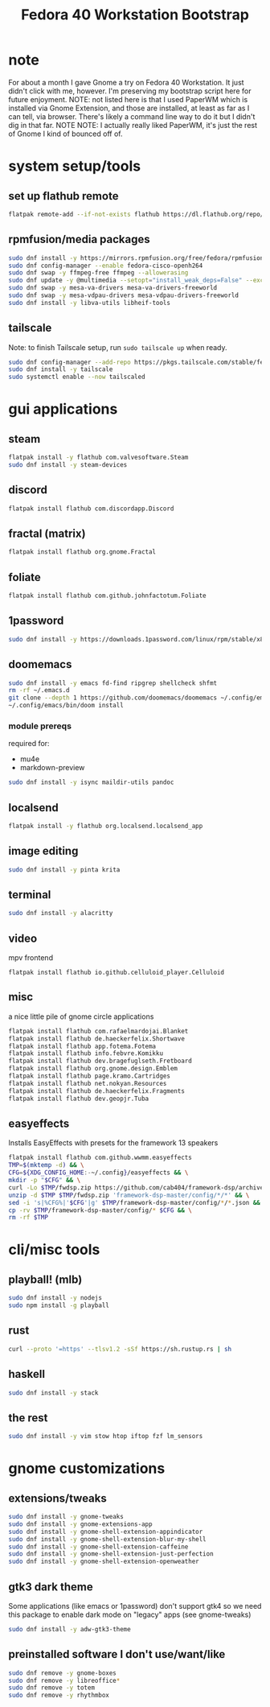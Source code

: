 #+title: Fedora 40 Workstation Bootstrap
#+PROPERTY: header-args:bash :tangle scripts/fedora-40-workstation.sh :comments org :mkdirp yes :shebang "#!/bin/bash" :eval no

* note
For about a month I gave Gnome a try on Fedora 40 Workstation. It just didn't click with me, however. I'm preserving my bootstrap script here for future enjoyment. NOTE: not listed here is that I used PaperWM which is installed via Gnome Extension, and those are installed, at least as far as I can tell, via browser. There's likely a command line way to do it but I didn't dig in that far. NOTE NOTE: I actually really liked PaperWM, it's just the rest of Gnome I kind of bounced off of.

* system setup/tools
** set up flathub remote
#+BEGIN_SRC bash
flatpak remote-add --if-not-exists flathub https://dl.flathub.org/repo/flathub.flatpakrepo
#+END_SRC
** rpmfusion/media packages
#+BEGIN_SRC bash
sudo dnf install -y https://mirrors.rpmfusion.org/free/fedora/rpmfusion-free-release-$(rpm -E %fedora).noarch.rpm https://mirrors.rpmfusion.org/nonfree/fedora/rpmfusion-nonfree-release-$(rpm -E %fedora).noarch.rpm
sudo dnf config-manager --enable fedora-cisco-openh264
sudo dnf swap -y ffmpeg-free ffmpeg --allowerasing
sudo dnf update -y @multimedia --setopt="install_weak_deps=False" --exclude=PackageKit-gstreamer-plugin
sudo dnf swap -y mesa-va-drivers mesa-va-drivers-freeworld
sudo dnf swap -y mesa-vdpau-drivers mesa-vdpau-drivers-freeworld
sudo dnf install -y libva-utils libheif-tools
#+END_SRC
** tailscale
Note: to finish Tailscale setup, run ~sudo tailscale up~ when ready.
#+BEGIN_SRC bash
sudo dnf config-manager --add-repo https://pkgs.tailscale.com/stable/fedora/tailscale.repo
sudo dnf install -y tailscale
sudo systemctl enable --now tailscaled
#+END_SRC
* gui applications
** steam
#+BEGIN_SRC bash
flatpak install -y flathub com.valvesoftware.Steam
sudo dnf install -y steam-devices
#+END_SRC
** discord
#+BEGIN_SRC bash
flatpak install flathub com.discordapp.Discord
#+END_SRC
** fractal (matrix)
#+BEGIN_SRC bash
flatpak install flathub org.gnome.Fractal
#+END_SRC
** foliate
#+BEGIN_SRC bash
flatpak install flathub com.github.johnfactotum.Foliate
#+END_SRC
** 1password
#+BEGIN_SRC bash
sudo dnf install -y https://downloads.1password.com/linux/rpm/stable/x86_64/1password-latest.rpm
#+END_SRC
** doomemacs
#+BEGIN_SRC bash
sudo dnf install -y emacs fd-find ripgrep shellcheck shfmt
rm -rf ~/.emacs.d
git clone --depth 1 https://github.com/doomemacs/doomemacs ~/.config/emacs
~/.config/emacs/bin/doom install
#+END_SRC
*** module prereqs
required for:
- mu4e
- markdown-preview
#+BEGIN_SRC bash
sudo dnf install -y isync maildir-utils pandoc
#+END_SRC
** localsend
#+BEGIN_SRC bash
flatpak install -y flathub org.localsend.localsend_app
#+END_SRC
** image editing
#+BEGIN_SRC bash
sudo dnf install -y pinta krita
#+END_SRC
** terminal
#+BEGIN_SRC bash
sudo dnf install -y alacritty
#+END_SRC
** video
mpv frontend
#+BEGIN_SRC
flatpak install flathub io.github.celluloid_player.Celluloid
#+END_SRC
** misc
a nice little pile of gnome circle applications
#+BEGIN_SRC bash
flatpak install flathub com.rafaelmardojai.Blanket
flatpak install flathub de.haeckerfelix.Shortwave
flatpak install flathub app.fotema.Fotema
flatpak install flathub info.febvre.Komikku
flatpak install flathub dev.bragefuglseth.Fretboard
flatpak install flathub org.gnome.design.Emblem
flatpak install flathub page.kramo.Cartridges
flatpak install flathub net.nokyan.Resources
flatpak install flathub de.haeckerfelix.Fragments
flatpak install flathub dev.geopjr.Tuba
#+END_SRC
** easyeffects
Installs EasyEffects with presets for the framework 13 speakers
#+BEGIN_SRC bash
flatpak install flathub com.github.wwmm.easyeffects
TMP=$(mktemp -d) && \
CFG=${XDG_CONFIG_HOME:-~/.config}/easyeffects && \
mkdir -p "$CFG" && \
curl -Lo $TMP/fwdsp.zip https://github.com/cab404/framework-dsp/archive/refs/heads/master.zip && \
unzip -d $TMP $TMP/fwdsp.zip 'framework-dsp-master/config/*/*' && \
sed -i 's|%CFG%|'$CFG'|g' $TMP/framework-dsp-master/config/*/*.json && \
cp -rv $TMP/framework-dsp-master/config/* $CFG && \
rm -rf $TMP
#+END_SRC
* cli/misc tools
** playball! (mlb)
#+BEGIN_SRC bash
sudo dnf install -y nodejs
sudo npm install -g playball
#+END_SRC
** rust
#+BEGIN_SRC bash
curl --proto '=https' --tlsv1.2 -sSf https://sh.rustup.rs | sh
#+END_SRC
** haskell
#+BEGIN_SRC bash
sudo dnf install -y stack
#+END_SRC
** the rest
#+BEGIN_SRC bash
sudo dnf install -y vim stow htop iftop fzf lm_sensors
#+END_SRC
* gnome customizations
** extensions/tweaks
#+BEGIN_SRC bash
sudo dnf install -y gnome-tweaks
sudo dnf install -y gnome-extensions-app
sudo dnf install -y gnome-shell-extension-appindicator
sudo dnf install -y gnome-shell-extension-blur-my-shell
sudo dnf install -y gnome-shell-extension-caffeine
sudo dnf install -y gnome-shell-extension-just-perfection
sudo dnf install -y gnome-shell-extension-openweather
#+END_SRC
** gtk3 dark theme
Some applications (like emacs or 1password) don't support gtk4 so we need this package to enable dark mode on "legacy" apps (see gnome-tweaks)
#+BEGIN_SRC bash
sudo dnf install -y adw-gtk3-theme
#+END_SRC
** preinstalled software I don't use/want/like
#+BEGIN_SRC bash
sudo dnf remove -y gnome-boxes
sudo dnf remove -y libreoffice*
sudo dnf remove -y totem
sudo dnf remove -y rhythmbox
#+END_SRC
